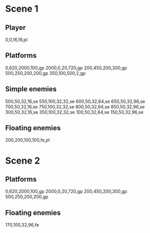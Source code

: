 * Scene 1
** Player
   0,0,16,16,pl
** Platforms
   0,620,2000,100,gp
   2000,0,20,720,gp
   200,450,200,300,gp
   500,250,200,200,gp
   350,100,500,2,gp
** Simple enemies
   500,50,32,16,se
   550,100,32,32,se
   600,50,32,64,se
   650,50,32,96,se
   700,50,32,16,se
   750,100,32,32,se
   800,50,32,64,se
   850,50,32,96,se
   300,50,32,16,se
   350,100,32,32,se
   100,50,32,64,se
   150,50,32,96,se

** Floating enemies
   200,200,100,100,fe,pl
* Scene 2
** Platforms
   0,620,2000,100,gp
   2000,0,20,720,gp
   200,450,200,300,gp
   500,250,200,200,gp
   
** Floating enemies
   170,100,32,96,fe
